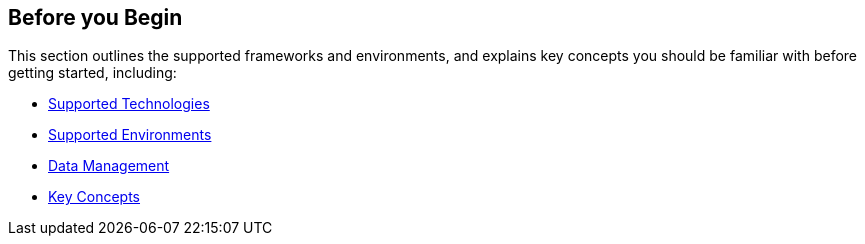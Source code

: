 == Before you Begin

This section outlines the supported frameworks and environments, and explains key concepts you should be familiar with before getting started, including:

* xref:supported-technologies.adoc[Supported Technologies]

* xref:supported-env.adoc[Supported Environments] 

* xref:data-manage.adoc[Data Management]

* xref:familiarize-application-security.adoc[Key Concepts]





